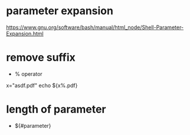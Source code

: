 * parameter expansion
  [[https://www.gnu.org/software/bash/manual/html_node/Shell-Parameter-Expansion.html]]

* remove suffix
  - % operator
  x="asdf.pdf"
  echo ${x%.pdf}
  # -> asdf

* length of parameter
  - ${#parameter}
